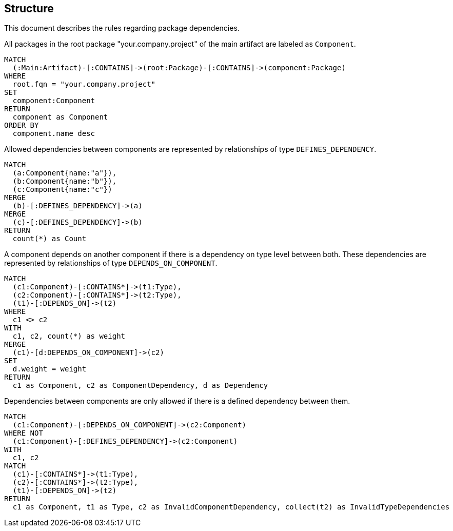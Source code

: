 [[structure:Default]]
[role=group,includesConstraints="structure:UndefinedComponentDependencies"]
== Structure

This document describes the rules regarding package dependencies.

[[structure:Component]]
[source,cypher,role=concept,requiresConcepts="maven:MainArtifact"]
.All packages in the root package "your.company.project" of the main artifact are labeled as `Component`.
----
MATCH
  (:Main:Artifact)-[:CONTAINS]->(root:Package)-[:CONTAINS]->(component:Package)
WHERE
  root.fqn = "your.company.project"
SET
  component:Component
RETURN
  component as Component
ORDER BY
  component.name desc
----

[[structure:DefinedComponentDependencies]]
[source,cypher,role=concept,requiresConcepts="structure:Component",verify=aggregation]
.Allowed dependencies between components are represented by relationships of type `DEFINES_DEPENDENCY`.
----
MATCH
  (a:Component{name:"a"}),
  (b:Component{name:"b"}),
  (c:Component{name:"c"})
MERGE
  (b)-[:DEFINES_DEPENDENCY]->(a)
MERGE
  (c)-[:DEFINES_DEPENDENCY]->(b)
RETURN
  count(*) as Count
----

[[structure:ComponentDependencies]]
[source,cypher,role=concept,requiresConcepts="structure:Component",reportType="graphml"]
.A component depends on another component if there is a dependency on type level between both. These dependencies are represented by relationships of type `DEPENDS_ON_COMPONENT`.
----
MATCH
  (c1:Component)-[:CONTAINS*]->(t1:Type),
  (c2:Component)-[:CONTAINS*]->(t2:Type),
  (t1)-[:DEPENDS_ON]->(t2)
WHERE
  c1 <> c2
WITH
  c1, c2, count(*) as weight
MERGE
  (c1)-[d:DEPENDS_ON_COMPONENT]->(c2)
SET
  d.weight = weight
RETURN
  c1 as Component, c2 as ComponentDependency, d as Dependency
----

[[structure:UndefinedComponentDependencies]]
[source,cypher,role=constraint,requiresConcepts="structure:DefinedComponentDependencies,structure:ComponentDependencies"]
.Dependencies between components are only allowed if there is a defined dependency between them.
----
MATCH
  (c1:Component)-[:DEPENDS_ON_COMPONENT]->(c2:Component)
WHERE NOT
  (c1:Component)-[:DEFINES_DEPENDENCY]->(c2:Component)
WITH
  c1, c2
MATCH
  (c1)-[:CONTAINS*]->(t1:Type),
  (c2)-[:CONTAINS*]->(t2:Type),
  (t1)-[:DEPENDS_ON]->(t2)
RETURN
  c1 as Component, t1 as Type, c2 as InvalidComponentDependency, collect(t2) as InvalidTypeDependencies
----
